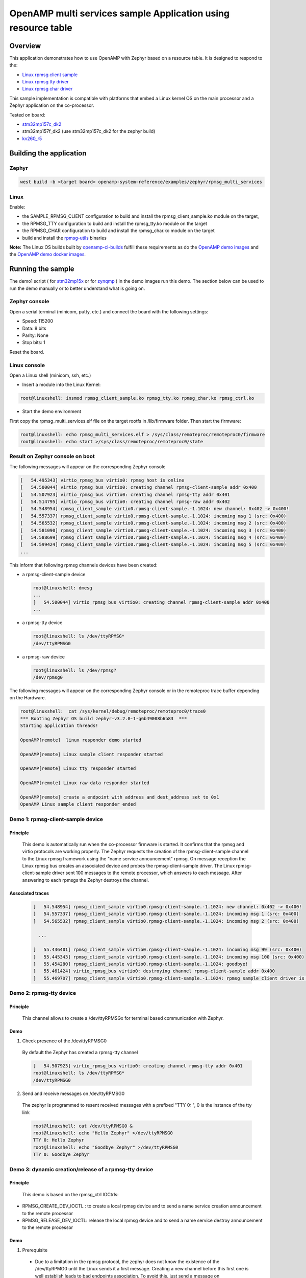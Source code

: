 .. _openAMP_rsc_table_sample:

OpenAMP multi services sample Application using resource table
##############################################################

Overview
********

This application demonstrates how to use OpenAMP with Zephyr based on a resource
table. It is designed to respond to the:

* `Linux rpmsg client sample <https://elixir.bootlin.com/linux/latest/source/samples/rpmsg/rpmsg_client_sample.c>`_
* `Linux rpmsg tty driver <https://elixir.bootlin.com/linux/latest/source/drivers/tty/rpmsg_tty.c>`_
* `Linux rpmsg char driver <https://elixir.bootlin.com/linux/latest/source/drivers/rpmsg/rpmsg_char.c>`_



This sample implementation is compatible with platforms that embed
a Linux kernel OS on the main processor and a Zephyr application on
the co-processor.


Tested on board:

* `stm32mp157c_dk2 <https://docs.zephyrproject.org/latest/boards/st/stm32mp157c_dk2/doc/stm32mp157_dk2.html>`_
* stm32mp157f_dk2 (use stm32mp157c_dk2 for the zephyr build)
* `kv260_r5        <https://docs.zephyrproject.org/latest/boards/amd/kv260_r5/doc/index.html>`_

Building the application
*************************

Zephyr
======

.. code-block:: console

   west build -b <target board> openamp-system-reference/examples/zephyr/rpmsg_multi_services

Linux
=====

Enable:

- the SAMPLE_RPMSG_CLIENT configuration to build and install
  the rpmsg_client_sample.ko module on the target,
- the RPMSG_TTY configuration to build and install the
  rpmsg_tty.ko module on the target
- the RPMSG_CHAR configuration to build and install the
  rpmsg_char.ko module on the target
- build and install the
  `rpmsg-utils <https://github.com/OpenAMP/openamp-system-reference/tree/main/examples/linux/rpmsg-utils>`_
  binaries

**Note:** The Linux OS builds built by `openamp-ci-builds <https://github.com/OpenAMP/openamp-ci-builds>`_
fulfill these requirements as do the `OpenAMP demo images <https://github.com/OpenAMP/openamp-demo/releases>`_
and the `OpenAMP demo docker images <https://openamp.readthedocs.io/en/latest/demos/docker_images.html>`_.

Running the sample
*******************

The demo1 script (
for `stm32mp15x <https://github.com/OpenAMP/openamp-demo/blob/main/demos/demo-stm32mp157c-dk2/my-extra-stuff/home/root/demo1>`_
or for `zynqmp <https://github.com/OpenAMP/openamp-demo/blob/main/demos/demo-stm32mp157c-dk2/my-extra-stuff/home/root/demo1>`_ )
in the demo images run this demo. The section below can be used to run the demo manually or to
better understand what is going on.

Zephyr console
==============

Open a serial terminal (minicom, putty, etc.) and connect the board with the
following settings:

- Speed: 115200
- Data: 8 bits
- Parity: None
- Stop bits: 1

Reset the board.

Linux console
=============

Open a Linux shell (minicom, ssh, etc.)

* Insert a module into the Linux Kernel:

.. code-block:: console

   root@linuxshell: insmod rpmsg_client_sample.ko rpmsg_tty.ko rpmsg_char.ko rpmsg_ctrl.ko

* Start the demo environment

First copy the rpmsg_multi_services.elf file on the target rootfs in /lib/firmware folder.
Then start the firmware:

.. code-block:: console

  root@linuxshell: echo rpmsg_multi_services.elf > /sys/class/remoteproc/remoteproc0/firmware
  root@linuxshell: echo start >/sys/class/remoteproc/remoteproc0/state

Result on Zephyr console on boot
================================

The following messages will appear on the corresponding Zephyr console

.. code-block:: console

  [   54.495343] virtio_rpmsg_bus virtio0: rpmsg host is online
  [   54.500044] virtio_rpmsg_bus virtio0: creating channel rpmsg-client-sample addr 0x400
  [   54.507923] virtio_rpmsg_bus virtio0: creating channel rpmsg-tty addr 0x401
  [   54.514795] virtio_rpmsg_bus virtio0: creating channel rpmsg-raw addr 0x402
  [   54.548954] rpmsg_client_sample virtio0.rpmsg-client-sample.-1.1024: new channel: 0x402 -> 0x400!
  [   54.557337] rpmsg_client_sample virtio0.rpmsg-client-sample.-1.1024: incoming msg 1 (src: 0x400)
  [   54.565532] rpmsg_client_sample virtio0.rpmsg-client-sample.-1.1024: incoming msg 2 (src: 0x400)
  [   54.581090] rpmsg_client_sample virtio0.rpmsg-client-sample.-1.1024: incoming msg 3 (src: 0x400)
  [   54.588699] rpmsg_client_sample virtio0.rpmsg-client-sample.-1.1024: incoming msg 4 (src: 0x400)
  [   54.599424] rpmsg_client_sample virtio0.rpmsg-client-sample.-1.1024: incoming msg 5 (src: 0x400)
  ...

This inform that following rpmsg channels devices have been created:

* a rpmsg-client-sample device

  .. code-block:: console

    root@linuxshell: dmesg
    ...
    [   54.500044] virtio_rpmsg_bus virtio0: creating channel rpmsg-client-sample addr 0x400
    ...

* a rpmsg-tty device

  .. code-block:: console

    root@linuxshell: ls /dev/ttyRPMSG*
    /dev/ttyRPMSG0


* a rpmsg-raw device

  .. code-block:: console

    root@linuxshell: ls /dev/rpmsg?
    /dev/rpmsg0

The following messages will appear on the corresponding Zephyr console or
in the remoteproc trace buffer depending on the Hardware.

.. code-block:: console

  root@linuxshell:  cat /sys/kernel/debug/remoteproc/remoteproc0/trace0
  *** Booting Zephyr OS build zephyr-v3.2.0-1-g6b49008b6b83  ***
  Starting application threads!

  OpenAMP[remote]  linux responder demo started

  OpenAMP[remote] Linux sample client responder started

  OpenAMP[remote] Linux tty responder started

  OpenAMP[remote] Linux raw data responder started

  OpenAMP[remote] create a endpoint with address and dest_address set to 0x1
  OpenAMP Linux sample client responder ended


Demo 1: rpmsg-client-sample device
==================================

Principle
-----------

  This demo is automatically run when the co-processor firmware is started. It confirms that the rpmsg
  and virtio protocols are working properly. The Zephyr requests the creation of the
  rpmsg-client-sample channel to the Linux rpmsg framework using the "name service announcement"
  rpmsg. On message reception the Linux rpmsg bus creates an associated device and probes the
  rpmsg-client-sample driver. The Linux rpmsg-client-sample driver sent 100 messages to the remote
  processor, which answers to each message. After answering to each rpmsgs the Zephyr destroys the
  channel.

Associated traces
-----------------

  .. code-block:: console

    [   54.548954] rpmsg_client_sample virtio0.rpmsg-client-sample.-1.1024: new channel: 0x402 -> 0x400!
    [   54.557337] rpmsg_client_sample virtio0.rpmsg-client-sample.-1.1024: incoming msg 1 (src: 0x400)
    [   54.565532] rpmsg_client_sample virtio0.rpmsg-client-sample.-1.1024: incoming msg 2 (src: 0x400)

      ...

    [   55.436401] rpmsg_client_sample virtio0.rpmsg-client-sample.-1.1024: incoming msg 99 (src: 0x400)
    [   55.445343] rpmsg_client_sample virtio0.rpmsg-client-sample.-1.1024: incoming msg 100 (src: 0x400)
    [   55.454280] rpmsg_client_sample virtio0.rpmsg-client-sample.-1.1024: goodbye!
    [   55.461424] virtio_rpmsg_bus virtio0: destroying channel rpmsg-client-sample addr 0x400
    [   55.469707] rpmsg_client_sample virtio0.rpmsg-client-sample.-1.1024: rpmsg sample client driver is removed


Demo 2: rpmsg-tty device
========================

Principle
---------

  This channel allows to create a /dev/ttyRPMSGx for terminal based communication with Zephyr.

Demo
----

1. Check presence of the /dev/ttyRPMSG0

  By default the Zephyr has created a rpmsg-tty channel

  .. code-block:: console

    [   54.507923] virtio_rpmsg_bus virtio0: creating channel rpmsg-tty addr 0x401
    root@linuxshell: ls /dev/ttyRPMSG*
    /dev/ttyRPMSG0

2. Send and receive messages on /dev/ttyRPMSG0

  The zephyr is programmed to resent received messages with a prefixed "TTY 0: ", 0 is the instance of
  the tty link

  .. code-block:: console

    root@linuxshell: cat /dev/ttyRPMSG0 &
    root@linuxshell: echo "Hello Zephyr" >/dev/ttyRPMSG0
    TTY 0: Hello Zephyr
    root@linuxshell: echo "Goodbye Zephyr" >/dev/ttyRPMSG0
    TTY 0: Goodbye Zephyr

Demo 3: dynamic creation/release of a rpmsg-tty device
======================================================

Principle
---------

  This demo is based on the rpmsg_ctrl IOCtrls:

* RPMSG_CREATE_DEV_IOCTL : to create a local rpmsg device and to send a name service creation
  announcement to the remote processor
* RPMSG_RELEASE_DEV_IOCTL: release the local rpmsg device and to send a name service destroy
  announcement to the remote processor

Demo
----

1. Prerequisite

  * Due to a limitation in the rpmsg protocol, the zephyr does not know the existence of the
    /dev/ttyRPMG0 until the Linux sends it a first message. Creating a new channel before this first one
    is well establish leads to bad endpoints association. To avoid this, just send a message on
    /dev/ttyRPMSG0

    .. code-block:: console

      root@linuxshell: cat /dev/ttyRPMSG0 &
      root@linuxshell: echo "Hello Zephyr" >/dev/ttyRPMSG0
      TTY 0: Hello Zephyr

  * Check if the rpmsg-utils tools are installed on your platform.

    .. code-block:: console

      root@linuxshell: rpmsg_ping


  * If the rpmsg_ping application does not exist:

    * Download `rpmsg-utils <https://github.com/OpenAMP/openamp-system-reference/tree/main/examples/linux/rpmsg-utils>`_
      tools
    * Cross-compile it and install it on the target device.


  * optional: enable rpmsg bus trace to observe RPmsg in kernel trace:

    .. code-block:: console

      root@linuxshell: echo -n 'file virtio_rpmsg_bus.c +p' > /sys/kernel/debug/dynamic_debug/control

2. create a new TTY channel

  Create a rpmsg-tty channel from Linux with local address set to 257 and undefined remote address -1.

  .. note::

     Current Linux implementation has a limitation. When it initiates a name service announcement,
     It is not able to associate the remote endpoint to the created channel.
     Following patch has to be applied on top waiting a upstreamed solution:

     <https://lore.kernel.org/lkml/20220316153001.662422-1-arnaud.pouliquen@foss.st.com/>

  .. code-block:: console

    root@linuxshell: ./rpmsg_export_dev /dev/rpmsg_ctrl0 rpmsg-tty 257 -1

  The /dev/ttyRPMSG1 is created

  .. code-block:: console

    root@linuxshell: ls /dev/ttyRPMSG*
    /dev/ttyRPMSG0  /dev/ttyRPMSG1

  A name service announcement has been sent to Zephyr, which has created a local endpoint (@ 0x400),
  and sent a "bound" message to the /dev/ttyRPMG1 (@ 257)

  .. code-block:: console

    root@linuxshell: dmesg
    [  115.757439] rpmsg_tty virtio0.rpmsg-tty.257.-1: TX From 0x101, To 0x35, Len 40, Flags 0, Reserved 0
    [  115.757497] rpmsg_virtio TX: 01 01 00 00 35 00 00 00 00 00 00 00 28 00 00 00  ....5.......(...
    [  115.757514] rpmsg_virtio TX: 72 70 6d 73 67 2d 74 74 79 00 00 00 00 00 00 00  rpmsg-tty.......
    [  115.757528] rpmsg_virtio TX: 00 00 00 00 00 00 00 00 00 00 00 00 00 00 00 00  ................
    [  115.757540] rpmsg_virtio TX: 01 01 00 00 00 00 00 00                          ........
    [  115.757568] remoteproc remoteproc0: kicking vq index: 1
    [  115.757590] stm32-ipcc 4c001000.mailbox: stm32_ipcc_send_data: chan:1
    [  115.757850] stm32-ipcc 4c001000.mailbox: stm32_ipcc_tx_irq: chan:1 tx
    [  115.757906] stm32-ipcc 4c001000.mailbox: stm32_ipcc_rx_irq: chan:0 rx
    [  115.757969] remoteproc remoteproc0: vq index 0 is interrupted
    [  115.757994] virtio_rpmsg_bus virtio0: From: 0x400, To: 0x101, Len: 6, Flags: 0, Reserved: 0
    [  115.758022] rpmsg_virtio RX: 00 04 00 00 01 01 00 00 00 00 00 00 06 00 00 00  ................
    [  115.758035] rpmsg_virtio RX: 62 6f 75 6e 64 00                                bound.
    [  115.758077] virtio_rpmsg_bus virtio0: Received 1 messages

3. Play with /dev/ttyRPMSG0 and /dev/ttyRPMSG1

  .. code-block:: console

    root@linuxshell: cat /dev/ttyRPMSG0 &
    root@linuxshell: cat /dev/ttyRPMSG1 &
    root@linuxshell: echo hello dev0 >/dev/ttyRPMSG0
    TTY 0: hello dev0
    root@linuxshell: echo hello dev1 >/dev/ttyRPMSG1
    TTY 1: hello dev1

4. Destroy RPMSG TTY devices

  Destroy the /dev/ttyRPMSG1

  .. code-block:: console

    root@linuxshell: ./rpmsg_export_dev /dev/rpmsg_ctrl0 -d rpmsg-tty 257 -1

  Destroy the /dev/ttyRPMSG0
  * Get the source address

  .. code-block:: console

    root@linuxshell: cat /sys/bus/rpmsg/devices/virtio0.rpmsg-tty.-1.*/src
    0x402

  * Destroy the /dev/ttyRPMSG0 specifying the address 1026 (0x402)

  .. code-block:: console

    root@linuxshell: ./rpmsg_export_dev /dev/rpmsg_ctrl0 -d rpmsg-tty 1026 -1

  The /dev/ttyRPMGx devices no more exists

Demo 4: rpmsg-char device
=========================

Principle
---------

  This channel allows to create a /dev/rpmsgX for character device based communication with Zephyr.

Demo
----

1. Prerequisite

  Download rpmsg-utils tools relying on the /dev/rpmsg_ctrl, an compile it in an arm environment
  using make instruction and install it on target

  optional: enable rpmsg bus trace to observe rp messages in kernel trace:

  .. code-block:: console

    echo -n 'file virtio_rpmsg_bus.c +p' > /sys/kernel/debug/dynamic_debug/control

2. Check presence of the /dev/rpmsg0

  By default the Zephyr has created a rpmsg-raw channel

  .. code-block:: console

    [   54.514795] virtio_rpmsg_bus virtio0: creating channel rpmsg-raw addr 0x402

3. Check device exists

  .. code-block:: console

    root@linuxshell: ls /dev/rpmsg?
    /dev/rpmsg0

4. Send and receive messages on /dev/rpmsg0

  The zephyr is programmed to resent received message with a prefixed "from ept 0x0402: ", 0x0402 is
  the zephyr endpoint address

  .. code-block:: console

    root@linuxshell: ./rpmsg_ping /dev/rpmsg0
    message for /dev/rpmsg0: "from ept 0x0402: ping /dev/rpmsg0"

Demo 5: Multi endpoints demo using rpmsg-ctrl device
====================================================

Principle
---------

  Use the rpmsg_ctrl RPMSG_CREATE_EPT_IOCTL IoCtrl to instantiate endpoints on Linux side. Theses
  endpoints will not be associated to a channel but will communicate with a predefined remote proc
  endpoint. For each endpoint created, a /dev/rpmsg sysfs interface will be created On Zephyr side, an
  endpoint with a prefixed address 0x1 has been created. When it receives a message it re-sends a the
  message to the Linux sender endpoint, prefixed by "from ept 0x0001:"

Demo
----

1. Prerequisite

  Download rpmsg-util tools relying on the /dev/rpmsg_ctrl, an compile it in an arm environment
  using make instruction and install it on target

  optional: enable rpmsg bus trace to observe rp messages in kernel trace:

  .. code-block:: console

    echo -n 'file virtio_rpmsg_bus.c +p' > /sys/kernel/debug/dynamic_debug/control

2. Check presence of the /dev/rpmsg0

  By default the Zephyr has created a rpmsg-raw channel

  .. code-block:: console

    [   54.514795] virtio_rpmsg_bus virtio0: creating channel rpmsg-raw addr 0x402

3. Check device exists

  .. code-block:: console

    root@linuxshell: ls /dev/rpmsg*
    /dev/rpmsg0       /dev/rpmsg_ctrl0

4. Create 3 new endpoints

  .. code-block:: console

    root@linuxshell: ./rpmsg_export_ept /dev/rpmsg_ctrl0 my_endpoint1 100 1
    root@linuxshell: ./rpmsg_export_ept /dev/rpmsg_ctrl0 my_endpoint2 101 1
    root@linuxshell: ./rpmsg_export_ept /dev/rpmsg_ctrl0 my_endpoint2 103 1
    root@linuxshell: ls /dev/rpmsg?
    /dev/rpmsg0  /dev/rpmsg1  /dev/rpmsg2  /dev/rpmsg3

5. Test them

  .. code-block:: console

    root@linuxshell: ./rpmsg_ping  /dev/rpmsg0
    message for /dev/rpmsg0: "from ept 0x0402: ping /dev/rpmsg0"
    root@linuxshell: ./rpmsg_ping  /dev/rpmsg1
    message for /dev/rpmsg1: "from ept 0x0001: ping /dev/rpmsg1"
    root@linuxshell: ./rpmsg_ping  /dev/rpmsg2
    message for /dev/rpmsg2: "from ept 0x0001: ping /dev/rpmsg2"
    root@linuxshell: ./rpmsg_ping  /dev/rpmsg3
    message for /dev/rpmsg3: "from ept 0x0001: ping /dev/rpmsg3"

6. Destroy them

  .. code-block:: console

    root@linuxshell: ./rpmsg_destroy_ept /dev/rpmsg1
    root@linuxshell: ./rpmsg_destroy_ept /dev/rpmsg2
    root@linuxshell: ./rpmsg_destroy_ept /dev/rpmsg3
    root@linuxshell: ls /dev/rpmsg?
    /dev/rpmsg0
